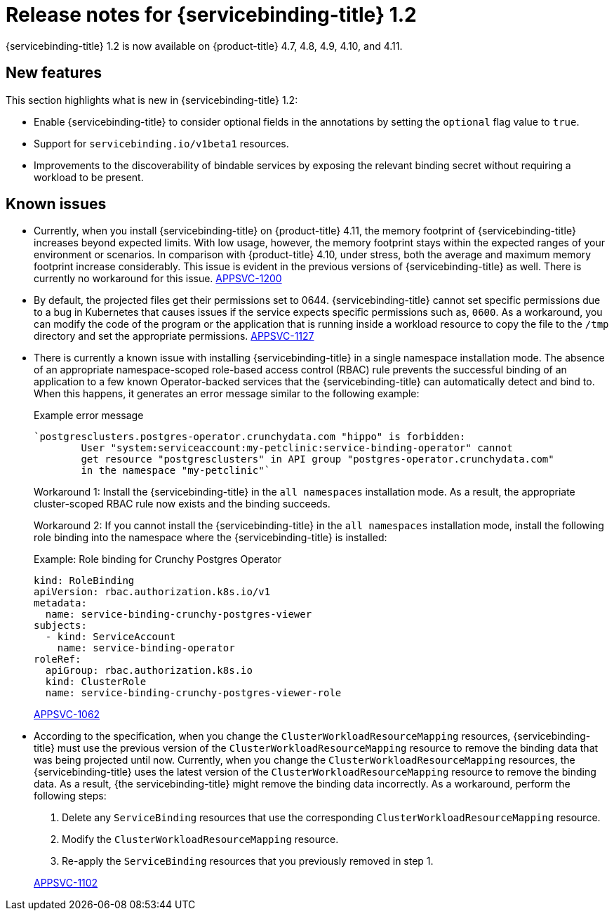 [id="sbo-release-notes-1-2_{context}"]
// Module included in the following assembly:
//
// * applications/connecting_applications_to_services/sbo-release-notes.adoc
:_mod-docs-content-type: REFERENCE
= Release notes for {servicebinding-title} 1.2

{servicebinding-title} 1.2 is now available on {product-title} 4.7, 4.8, 4.9, 4.10, and 4.11.

[id="new-features-1-2_{context}"]
== New features
This section highlights what is new in {servicebinding-title} 1.2:

* Enable {servicebinding-title} to consider optional fields in the annotations by setting the `optional` flag value to `true`.
* Support for `servicebinding.io/v1beta1` resources.
* Improvements to the discoverability of bindable services by exposing the relevant binding secret without requiring a workload to be present.

[id="known-issues-1-2_{context}"]
== Known issues
* Currently, when you install {servicebinding-title} on {product-title} 4.11, the memory footprint of {servicebinding-title} increases beyond expected limits. With low usage, however, the memory footprint stays within the expected ranges of your environment or scenarios. In comparison with {product-title} 4.10, under stress, both the average and maximum memory footprint increase considerably. This issue is evident in the previous versions of {servicebinding-title} as well. There is currently no workaround for this issue. link:https://issues.redhat.com/browse/APPSVC-1200[APPSVC-1200]

* By default, the projected files get their permissions set to 0644. {servicebinding-title} cannot set specific permissions due to a bug in Kubernetes that causes issues if the service expects specific permissions such as, `0600`. As a workaround, you can modify the code of the program or the application that is running inside a workload resource to copy the file to the `/tmp` directory and set the appropriate permissions. link:https://issues.redhat.com/browse/APPSVC-1127[APPSVC-1127]

* There is currently a known issue with installing {servicebinding-title} in a single namespace installation mode. The absence of an appropriate namespace-scoped role-based access control (RBAC) rule prevents the successful binding of an application to a few known Operator-backed services that the {servicebinding-title} can automatically detect and bind to. When this happens, it generates an error message similar to the following example:
+
.Example error message
[source,text]
----
`postgresclusters.postgres-operator.crunchydata.com "hippo" is forbidden:
        User "system:serviceaccount:my-petclinic:service-binding-operator" cannot
        get resource "postgresclusters" in API group "postgres-operator.crunchydata.com"
        in the namespace "my-petclinic"`
----
+
Workaround 1: Install the {servicebinding-title} in the `all namespaces` installation mode. As a result, the appropriate cluster-scoped RBAC rule now exists and the binding succeeds.
+
Workaround 2: If you cannot install the {servicebinding-title} in the `all namespaces` installation mode, install the following role binding into the namespace where the {servicebinding-title} is installed:
+
.Example: Role binding for Crunchy Postgres Operator
[source,yaml]
----
kind: RoleBinding
apiVersion: rbac.authorization.k8s.io/v1
metadata:
  name: service-binding-crunchy-postgres-viewer
subjects:
  - kind: ServiceAccount
    name: service-binding-operator
roleRef:
  apiGroup: rbac.authorization.k8s.io
  kind: ClusterRole
  name: service-binding-crunchy-postgres-viewer-role
----
link:https://issues.redhat.com/browse/APPSVC-1062[APPSVC-1062]

* According to the specification, when you change the `ClusterWorkloadResourceMapping` resources, {servicebinding-title} must use the previous version of the `ClusterWorkloadResourceMapping` resource to remove the binding data that was being projected until now. Currently, when you change the `ClusterWorkloadResourceMapping` resources, the {servicebinding-title} uses the latest version of the `ClusterWorkloadResourceMapping` resource to remove the binding data. As a result, {the servicebinding-title} might remove the binding data incorrectly. As a workaround, perform the following steps:
+
--
. Delete any `ServiceBinding` resources that use the corresponding `ClusterWorkloadResourceMapping` resource.
. Modify the `ClusterWorkloadResourceMapping` resource.
. Re-apply the `ServiceBinding` resources that you previously removed in step 1.
--
+
link:https://issues.redhat.com/browse/APPSVC-1102[APPSVC-1102]
